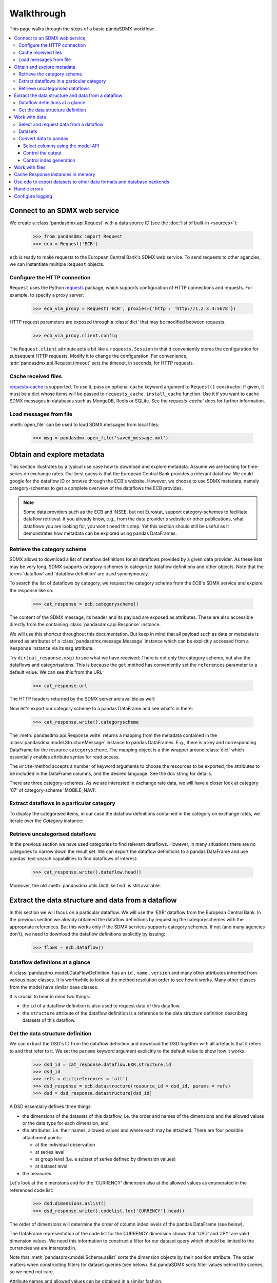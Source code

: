 Walkthrough
===========

This page walks through the steps of a basic pandaSDMX workflow:

.. contents::
   :local:
   :backlinks: none


Connect to an SDMX web service
------------------------------

We create a :class:`pandasdmx.api.Request` with a data source ID (see the :doc:`list of built-in <sources>`):

    >>> from pandasdmx import Request
    >>> ecb = Request('ECB')

``ecb`` is ready to make requests to the European Central Bank's SDMX web
service. To send requests to other agencies, we can instantiate multiple
``Request`` objects.

Configure the HTTP connection
:::::::::::::::::::::::::::::

``Request`` uses the Python `requests <https://python-requests.org/>`_ package,
which supports configuration of HTTP connections and requests. For example, to
specify a proxy server:

    >>> ecb_via_proxy = Request('ECB', proxies={'http': 'http://1.2.3.4:5678'})

HTTP request parameters are exposed through a :class:`dict` that may be
modified between requests.

    >>> ecb_via_proxy.client.config

The ``Request.client`` attribute acts a bit like a ``requests.Session`` in that
it conveniently stores the configuration for subsequent HTTP requests. Modify it
to change the configuration. For convenience,
:attr:`pandasdmx.api.Request.timeout` sets the timeout, in seconds, for HTTP
requests.

Cache received files
::::::::::::::::::::

.. versionadded:: 0.3.0

`requests-cache <https://readthedocs.io/projects/requests-cache/>`_ is
supported. To use it, pass an optional ``cache`` keyword argument to
``Request()`` constructor.  If given, it must be a dict whose items will be
passed to ``requests_cache.install_cache`` function. Use it if you want to cache
SDMX messages in databases such as MongoDB, Redis or SQLite.  See the
`requests-cache`` docs for further information.


Load messages from file
:::::::::::::::::::::::

:meth:`open_file` can be used to load SDMX messages from local files:

    >>> msg = pandasdmx.open_file('saved_message.xml')

Obtain and explore metadata
---------------------------

This section illustrates by a typical use case how to download and explore
metadata. Assume we are looking for time-series on exchange rates. Our best
guess is that the European Central Bank provides a relevant dataflow. We could
google for the dataflow ID or browse through the ECB's website. However, we
choose to use SDMX metadata, namely category-schemes to get a complete overview
of the dataflows the ECB provides.

.. note::

   Some data providers such as the ECB and INSEE, but not Eurostat, support
   category-schemes to facilitate dataflow retrieval. If you already know,
   e.g., from the data provider's website or other publications, what dataflows
   you are looking for, you won't need this step.  Yet this section should
   still be useful as it demonstrates how metadata can be explored using pandas
   DataFrames.

Retrieve the category scheme
::::::::::::::::::::::::::::

SDMX allows to download a list of dataflow definitions for all dataflows
provided by a given data provider. As these lists may be very long, SDMX
supports category-schemes to categorize dataflow definitions and other objects.
Note that the terms 'dataflow' and 'dataflow definition' are used synonymously.

To search the list of dataflows by category, we request the category scheme from
the ECB's SDMX service and explore the response like so:

    >>> cat_response = ecb.categoryscheme()

The content of the SDMX message, its header and its payload are exposed as
attributes. These are also accessible directly from the containing
:class:`pandasdmx.api.Response` instance.

.. versionadded:: 0.4

We will use this shortcut throughout this documentation. But keep in mind that
all payload such as data or metadata is stored as attributes of a
:class:`pandasdmx.message.Message` instance which can be explicitly accessed
from a ``Response`` instance via its ``msg`` attribute.

Try ``dir(cat_response.msg)`` to see what we have received: There is not only
the category scheme, but also the dataflows and categorisations.  This is
because the ``get`` method has conveniently set the ``references`` parameter to
a default value. We can see this from the URL:

    >>> cat_response.url

The HTTP headers returned by the SDMX server are availble as well:

.. versionadded:: 0.2.2

    >>> cat_response.http_headers

Now let's export our category scheme to a pandas DataFrame and see what's in
there:

    >>> cat_response.write().categoryscheme

The :meth:`pandasdmx.api.Response.write` returns a mapping from the metadata
contained in the :class:`pandasdmx.model.StructureMessage` instance to pandas
DataFrames.  E.g., there is a key and corresponding DataFrame for the resource
``categoryscheme``. The mapping object is a thin wrapper around :class:`dict`
which essentially enables attribute syntax for read access.

The ``write``-method accepts a number of keyword arguments to choose the
resources to be exported, the attributes to be included in the DataFrame
columns, and the desired language. See the doc string for details.

There are three category-schemes.  As we are interested in exchange rate data,
we will have a closer look at category '07' of category-scheme 'MOBILE_NAVI'.

Extract dataflows in a particular category
::::::::::::::::::::::::::::::::::::::::::

To display the categorised items, in our case the dataflow definitions contained
in the category on exchange rates, we iterate over the `Category` instance:

.. versionadded:: 0.5

    >>> list(cat_response.categoryscheme.MOBILE_NAVI['07'])

Retrieve uncategorised dataflows
::::::::::::::::::::::::::::::::

In the previous section we have used categories to find relevant dataflows.
However, in many situations there are no categories to narrow down the result
set.  We can export the dataflow definitions to a pandas DataFrame and use
pandas' text search capabilities to find dataflows of interest:

    >>> cat_response.write().dataflow.head()

Moreover, the old :meth:`pandasdmx.utils.DictLike.find` is still available.


Extract the data structure and data from a dataflow
---------------------------------------------------

In this section we will focus on a particular dataflow. We will use the 'EXR'
dataflow from the European Central Bank. In the previous section we already
obtained the dataflow definitions by requesting the categoryschemes with the
appropriate references. But this works only if the SDMX services supports
category schemes. If not (and many agencies don't), we need to download the
dataflow definitions explicitly by issuing:

    >>> flows = ecb.dataflow()

Dataflow definitions at a glance
:::::::::::::::::::::::::::::::::::

A :class:`pandasdmx.model.DataFlowDefinition` has an ``id`` , ``name`` ,
``version``  and many other attributes inherited from various base classes. It
is worthwhile to look at the method resolution order to see how it works. Many
other classes from the model have similar base classes.

It is crucial to bear in mind two things:

- the ``id``  of a dataflow definition is also used to request data of this
  dataflow.
- the ``structure``  attribute of the dataflow definition is a reference to
  the data structure definition describing datasets of this dataflow.

Get the data structure definition
:::::::::::::::::::::::::::::::::

We can extract the DSD's ID from the dataflow definition and download the DSD
together with all artefacts that it refers to and that refer to it. We set the
``params`` keyword argument explicitly to the default value to show how it
works.

    >>> dsd_id = cat_response.dataflow.EXR.structure.id
    >>> dsd_id
    >>> refs = dict(references = 'all')
    >>> dsd_response = ecb.datastructure(resource_id = dsd_id, params = refs)
    >>> dsd = dsd_response.datastructure[dsd_id]

A DSD essentially defines three things:

- the dimensions of the datasets of this dataflow, i.e. the order and names of
  the dimensions and the allowed values or the data type for each dimension, and
- the attributes, i.e. their names, allowed values and where each may be
  attached. There are four possible attachment points:

  - at the individual observation
  - at series level
  - at group level (i.e. a subset of series defined by dimension values)
  - at dataset level.

- the measures

Let's look at the dimensions and for the 'CURRENCY' dimension also at the
allowed values as enumerated in the referenced code list:

    >>> dsd.dimensions.aslist()
    >>> dsd_response.write().codelist.loc['CURRENCY'].head()

The order of dimensions will determine the order of column index levels of the
pandas DataFrame (see below).

The DataFrame representation of the code list for the CURRENCY dimension shows
that 'USD' and 'JPY' are valid dimension values.  We need this information to
construct a filter for our dataset query which should be limited to the
currencies we are interested in.

Note that :meth:`pandasdmx.model.Scheme.aslist` sorts the dimension objects by
their position attribute.  The order matters when constructing filters for
dataset queries (see below). But pandaSDMX sorts filter values behind the
scenes, so we need not care.

Attribute names and allowed values can be obtained in a similar fashion.

.. note::

   Groups are not yet implemented in the DSD. But this is not a problem as they
   are implemented for generic datasets. Thus, datasets should be rendered
   properly including all attributes and their attachment levels.


Work with data
--------------

Select and request data from a dataflow
:::::::::::::::::::::::::::::::::::::::

Requesting a dataset is as easy as requesting a dataflow definition or any other
SDMX artefact: Just call the :meth:`pandasdmx.api.Request.get` method and pass
it 'data' as the resource_type and the dataflow ID as resource_id.
Alternatively, you can use the ``data`` descriptor which calls the ``get``
method implicitly.

However, we only want to download those parts of the data we are interested in.
Not only does this increase performance. Rather, some dataflows are really huge,
and would exceed the server or client limits.  The REST API of SDMX offers two
ways to narrow down a data request:

- specifying dimension values which the series to be returned must match
  ("horizontal filter") or
- limiting the time range or number of observations per series ("vertical
  filter")

From the ECB's dataflow on exchange rates, we specify the CURRENCY dimension to
be either 'USD' or 'JPY'.  This can be done by passing a ``key``  keyword
argument to the ``get``  method or the ``data`` descriptor.  It may either be a
string (low-level API) or a dict. The dict form introduced in v0.3.0 is more
convenient and pythonic as it allows pandaSDMX to infer the string form from the
dict.  Its keys (= dimension names) and values (= dimension values) will be
validated against the datastructure definition as well as the content-constraint
if available.

Content-constraints are implemented only in their CubeRegion flavor.
KeyValueSets are not yet supported. In this case, the provided demension values
will be validated only against the code-list. It is thus not always guaranteed
that the dataset actually contains the desired data, e.g., because the country
of interest does not deliver the data to the SDMX data provider.

If we choose the string form of the key, it must consist of '.'-separated slots
representing the dimensions. Values are optional. As we saw in the previous
section, the ECB's dataflow for exchange rates has five relevant dimensions, the
'CURRENCY' dimension being at position two. This yields the key '.USD+JPY...'.
The '+' can be read as an 'OR' operator. The dict form is shown below.

Further, we will set the start period for the time series to 2014 to exclude any
prior data from the request:

    >>> data_response = ecb.data(resource_id = 'EXR',
    ...                          key={'CURRENCY': 'USD+JPY'},
    ...                          params = {'startPeriod': '2016'})
    >>> data = data_response.data
    >>> type(data)

Datasets
::::::::

This section explains the key elements and structure of datasets. You can skip
it on first read when you just want to be able to download data and export it to
pandas. More advanced operations, e.g., exporting only a subset of series to
pandas, requires some understanding of the anatomy of a dataset including
observations and attributes.

As we saw in the previous section, the datastructure definition (DSD) is crucial
to understanding the data structure, the meaning of dimension and attribute
values, and to select series of interest from the entire dataset by specifying a
valid key.

The :class:`pandasdmx.model.DataSet` class has the following features:

``dim_at_obs``
    attribute showing which dimension is at observation level. For time series
    its value is either 'TIME' or 'TIME_PERIOD'. If it is 'AllDimensions', the
    dataset is said to be flat. In this case there are no series, just a flat
    list of observations.
series
    property returning an iterator over :class:`pandasdmx.model.Series` instances
obs
    method returning an iterator over the observations. Only for flat datasets.
attributes
    namedtuple of attributes, if any, that are attached at dataset level


The :class:`pandasdmx.model.Series` class has the following features:

key
    nnamedtuple mapping dimension names to dimension values
obs
    method returning an iterator over observations within the series
attributes:
    namedtuple mapping any attribute names to values
groups
    list of :class:`pandasdmx.model.Group` instances to which this series
    belongs. Note that groups are merely attachment points for attributes.

    >>> data.dim_at_obs
    >>> series_l = list(data.series)
    >>> len(series_l)
    >>> series_l[5].key
    >>> set(s.key.FREQ for s in data.series)

This dataset thus comprises 16 time series of several different period lengths.
We could have chosen to request only daily data in the first place by providing
the value ``D`` for the ``FREQ`` dimension. In the next section we will show how
columns from a dataset can be selected through the information model when
writing to a pandas DataFrame.

Convert data to pandas
::::::::::::::::::::::

Select columns using the model API
~~~~~~~~~~~~~~~~~~~~~~~~~~~~~~~~~~

As we want to write data to a pandas DataFrame rather than an iterator of pandas
Series, we must not mix up the time spans.  Therefore, we single out the daily
data first.  The :meth:`pandasdmx.api.Response.write` method accepts an optional
iterable to select a subset of the series contained in the dataset. Thus we can
now generate our pandas DataFrame from daily exchange rate data only:

    >>> daily = (s for s in data.series if s.key.FREQ == 'D')
    >>> cur_df = data_response.write(daily)
    >>> cur_df.shape
    >>> cur_df.tail()

Control the output
~~~~~~~~~~~~~~~~~~

The docstring of the :meth:`pandasdmx.writer.data2pandas.Writer.write` method
explains a number of optional arguments to control whether or not another
dataframe should be generated for the attributes, which attributes it should
contain, and, most importantly, if the resulting pandas Series should be
concatenated to a single DataFrame at all (``asframe = True`` is the default).

Control index generation
~~~~~~~~~~~~~~~~~~~~~~~~

The ``write``  method provides the following parameters to control index
generation.  This is useful to increase performance for large datasets with
regular indexes (e.g. monthly data, and to avoid crashes caused by exotic
datetime formats not parsed by pandas:

- ``fromfreq``: if True, the index will be extrapolated from the first date or
  period and the frequency.  This is only robust if the dataset has a uniform
  index, e.g. has no gaps like for daily trading data.
- If pandas raises parsing errors due to exotic date-time formats, set
  ``parse_time`` to False to obtain a string index rather than datetime index.
  Default is True.

Work with files
---------------

The :meth:`pandasdmx.api.Request.get` method accepts two optional keyword
arguments ``tofile``  and ``fromfile``. If a file path or, in case of
``fromfile``, a  file-like object is given, any SDMX message received from the
server will be written to a file, or a file will be read instead of making a
request to a remote server.

.. versionadded:: 0.2.1

The file to be read may be a zip file. In this case, the SDMX message must be
the first file in the archive. The same works for zip files returned from an
SDMX server. This happens, e.g., when Eurostat finds that the requested dataset
has been too large. In this case the first request will yield a message with a
footer containing a link to a zip file to be made available after some time. The
link may be extracted by issuing something like:

    >>> resp.footer.text[1]

and passed as ``url`` argument when calling ``get`` a second time to get the
zipped data message.

This second request can be performed automatically through the
``get_footer_url`` parameter. It defaults to ``(30, 3)`` which means that three
attempts will be made in 30 seconds intervals.  This behavior is useful when
requesting large datasets from Eurostat. Deactivate it by setting
``get_footer_url`` to None.

You can use :meth:`pandasdmx.api.Response.write_source` to save the serialized
XML tree to a file.

.. versionadded:: 0.4

Cache Response instances in memory
----------------------------------

The ''get'' API provides a rudimentary cache for Response instances. It is a
simple dict mapping user-provided names to the Response instances.  If we want
to cache a Response, we can provide a suitable name by passing the keyword
argument ``memcache`` to the get method.  Pre-existing items under the same key
will be overwritten.

.. note::

   Caching of http responses can also be achieved through ''requests-cache'.
   Activate the cache by instantiating :class:`pandasdmx.api.Request` passing a
   keyword argument ``cache``. It must be a dict mapping config and other
   values.

Use odo to export datasets to other data formats and database backends
----------------------------------------------------------------------

.. versionadded:: 0.4

pandaSDMX supports `odo <http://odo.readthedocs.io>`_, a great tool to convert
datasets to a variety of data formats and database backends. To use this
feature, you have to call :func:`pandasdmx.odo_register` to register .sdmx files
with odo. Then you can convert an .sdmx file containing a dataset to, say, a CSV
file or an SQLite or PostgreSQL database in a few lines:

    >>> import pandasdmx
    >>> from odo import odo
    >>> pandasdmx.odo_register()
    >>> odo('mydata.sdmx', 'sqlite:///mydata.sqlite')

Behind the scenes, odo uses pandaSDMX to convert the .sdmx file to a pandas
DataFrame and performs any further conversions from there based on odo's
conversion graph. Any keyword arguments passed to odo will be passed on to
:meth:`pandasdmx.api.Response.write`.

There is a limitation though: In the exchange rate example from the previous
chapter, we needed to select same-frequency series from the dataset before
converting the data set to pandas. This will likely cause crashes as odo's
discover method is unaware of this selection. Hence, .sdmx files can only be
exported using odo if they can be exported to pandas without passing any
arguments to :meth:`pandasdmx.api.Response.write`.

Handle errors
-------------

The :class:`pandasdmx.api.Response` instance generated upon receipt of the
response from the server has a ``status_code``  attribute. The SDMX web services
guidelines explain the meaning of these codes. In addition, if the SDMX server
has encountered an error, it may return a message which includes a footer
containing explanatory notes. pandaSDMX exposes the content of a footer via a
``text`` attribute which is a list of strings.

.. note::

   pandaSDMX raises only http errors with status code between 400 and 499.
   Codes >= 500 do not raise an error as the SDMX web services guidelines define
   special meanings to those codes. The caller must therefore raise an error if
   needed.

Configure logging
-----------------

.. versionadded:: 0.4

pandaSDMX can log certain events such as when a connection to a web service is
made or a file has been successfully downloaded. It uses the logging package
from the Python stdlib. To activate logging, you must set the parent logger's
level to the desired value as described in the logging docs:

    >>> import logging
    >>> pandasdmx.logger.setLevel(logging.DEBUG)
